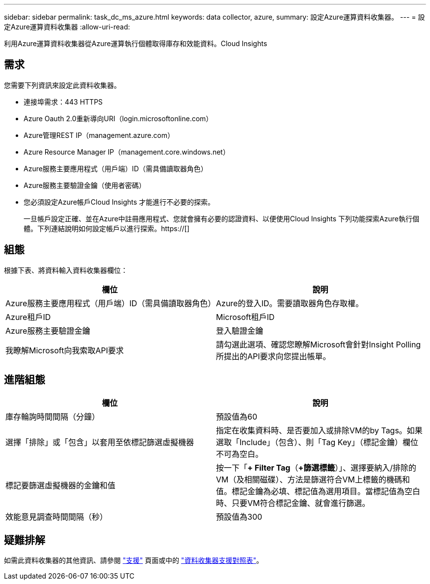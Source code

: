 ---
sidebar: sidebar 
permalink: task_dc_ms_azure.html 
keywords: data collector, azure, 
summary: 設定Azure運算資料收集器。 
---
= 設定Azure運算資料收集器
:allow-uri-read: 


[role="lead"]
利用Azure運算資料收集器從Azure運算執行個體取得庫存和效能資料。Cloud Insights



== 需求

您需要下列資訊來設定此資料收集器。

* 連接埠需求：443 HTTPS
* Azure Oauth 2.0重新導向URI（login.microsoftonline.com）
* Azure管理REST IP（management.azure.com）
* Azure Resource Manager IP（management.core.windows.net）
* Azure服務主要應用程式（用戶端）ID（需具備讀取器角色）
* Azure服務主要驗證金鑰（使用者密碼）
* 您必須設定Azure帳戶Cloud Insights 才能進行不必要的探索。
+
一旦帳戶設定正確、並在Azure中註冊應用程式、您就會擁有必要的認證資料、以便使用Cloud Insights 下列功能探索Azure執行個體。下列連結說明如何設定帳戶以進行探索。https://[]





== 組態

根據下表、將資料輸入資料收集器欄位：

[cols="2*"]
|===
| 欄位 | 說明 


| Azure服務主要應用程式（用戶端）ID（需具備讀取器角色） | Azure的登入ID。需要讀取器角色存取權。 


| Azure租戶ID | Microsoft租戶ID 


| Azure服務主要驗證金鑰 | 登入驗證金鑰 


| 我瞭解Microsoft向我索取API要求 | 請勾選此選項、確認您瞭解Microsoft會針對Insight Polling所提出的API要求向您提出帳單。 
|===


== 進階組態

[cols="2*"]
|===
| 欄位 | 說明 


| 庫存輪詢時間間隔（分鐘） | 預設值為60 


| 選擇「排除」或「包含」以套用至依標記篩選虛擬機器 | 指定在收集資料時、是否要加入或排除VM的by Tags。如果選取「Include」（包含）、則「Tag Key」（標記金鑰）欄位不可為空白。 


| 標記要篩選虛擬機器的金鑰和值 | 按一下「*+ Filter Tag*（*+篩選標籤*）」、選擇要納入/排除的VM（及相關磁碟）、方法是篩選符合VM上標籤的機碼和值。標記金鑰為必填、標記值為選用項目。當標記值為空白時、只要VM符合標記金鑰、就會進行篩選。 


| 效能意見調查時間間隔（秒） | 預設值為300 
|===


== 疑難排解

如需此資料收集器的其他資訊、請參閱 link:concept_requesting_support.html["支援"] 頁面或中的 link:https://docs.netapp.com/us-en/cloudinsights/CloudInsightsDataCollectorSupportMatrix.pdf["資料收集器支援對照表"]。
